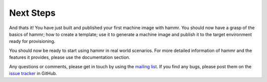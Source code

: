 .. Copyright (c) 2007-2019 UShareSoft, All rights reserved

.. _getting-started-next-steps:

Next Steps
==========

And thats it! You have just built and published your first machine image with hammr. You should now have a grasp of the basics of hammr; how to create a template; use it to generate a machine image and publish it to the target environment ready for provisioning.

You should now be ready to start using hammr in real world scenarios. For more detailed information of hammr and the features it provides, please use the documentation section.

Any questions or comments, please get in touch by using the `mailing list <https://groups.google.com/forum/#!forum/hammr>`_. If you find any bugs, please post them on the `issue tracker <https://github.com/usharesoft/hammr/issues>`_ in GitHub.
